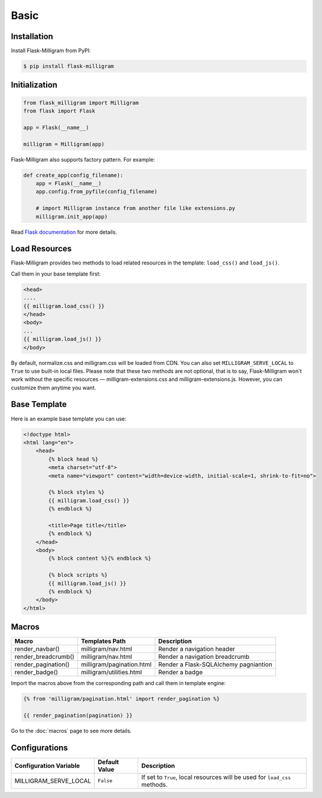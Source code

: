 Basic
=====

Installation
------------

Install Flask-Milligram from PyPI:

.. code-block:: bash

    $ pip install flask-milligram


Initialization
--------------

.. code-block:: python

    from flask_milligram import Milligram
    from flask import Flask

    app = Flask(__name__)

    milligram = Milligram(app)

Flask-Milligram also supports factory pattern. For example:

.. code-block:: python

    def create_app(config_filename):
        app = Flask(__name__)
        app.config.from_pyfile(config_filename)
        
        # import Milligram instance from another file like extensions.py
        milligram.init_app(app)

Read `Flask documentation <https://flask.palletsprojects.com/en/2.0.x/patterns/appfactories/>`_ for more details.


Load Resources
-----------------

Flask-Milligram provides two methods to load related resources in the template:
``load_css()`` and ``load_js()``.

Call them in your base template first:

.. code-block:: jinja

    <head>
    ....
    {{ milligram.load_css() }}
    </head>
    <body>
    ...
    {{ milligram.load_js() }}
    </body>

By default, normalize.css and milligram.css will be loaded from CDN. You can also set ``MILLIGRAM_SERVE_LOCAL`` to ``True`` to use built-in local files.
Please note that these two methods are not optional, that is to say, Flask-Milligram won't work without the specific resources — milligram-extensions.css and milligram-extensions.js.
However, you can customize them anytime you want.


Base Template
----------------

Here is an example base template you can use:

.. code-block:: html

    <!doctype html>
    <html lang="en">
        <head>
            {% block head %}
            <meta charset="utf-8">
            <meta name="viewport" content="width=device-width, initial-scale=1, shrink-to-fit=no">

            {% block styles %}
            {{ milligram.load_css() }}
            {% endblock %}

            <title>Page title</title>
            {% endblock %}
        </head>
        <body>
            {% block content %}{% endblock %}

            {% block scripts %}
            {{ milligram.load_js() }}
            {% endblock %}
        </body>
    </html>

.. _macros_list:


Macros
------

+---------------------------+--------------------------------+----------------------------------------+
| Macro                     | Templates Path                 | Description                            |
+===========================+================================+========================================+
| render_navbar()           | milligram/nav.html             | Render a navigation header             |
+---------------------------+--------------------------------+----------------------------------------+
| render_breadcrumb()       | milligram/nav.html             | Render a navigation breadcrumb         |
+---------------------------+--------------------------------+----------------------------------------+
| render_pagination()       | milligram/pagination.html      | Render a Flask-SQLAlchemy pagniantion  |
+---------------------------+--------------------------------+----------------------------------------+
| render_badge()            | milligram/utilities.html       | Render a badge                         |
+---------------------------+--------------------------------+----------------------------------------+

Import the macros above from the corresponding path and call them in template engine:

.. code-block:: jinja

    {% from 'milligram/pagination.html' import render_pagination %}

    {{ render_pagination(pagination) }}

Go to the :doc:`macros` page to see more details.

.. _configurations_list:


Configurations
--------------

+-----------------------------+----------------------+-------------------------------------------------------------------------------+
| Configuration Variable      | Default Value        | Description                                                                   |
+=============================+======================+===============================================================================+
| MILLIGRAM_SERVE_LOCAL       | ``False``            | If set to ``True``, local resources will be used for ``load_css`` methods.    |
+-----------------------------+----------------------+-------------------------------------------------------------------------------+

